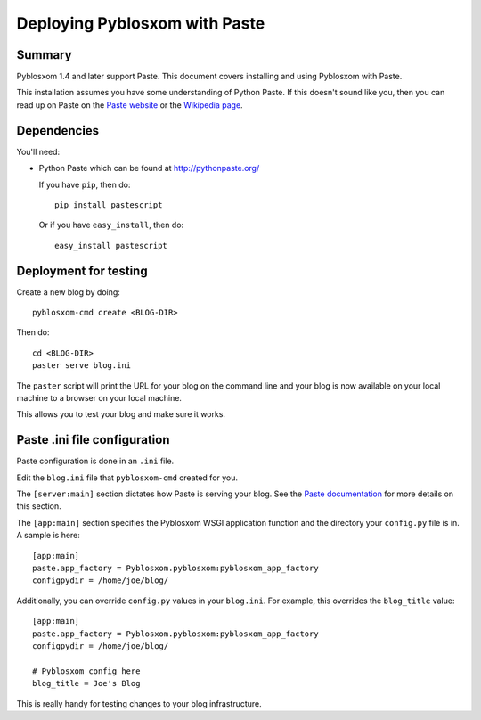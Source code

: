 .. _deploy-paste-chapter:

================================
 Deploying Pyblosxom with Paste
================================

Summary
=======

Pyblosxom 1.4 and later support Paste.  This document covers
installing and using Pyblosxom with Paste.

This installation assumes you have some understanding of Python Paste.
If this doesn't sound like you, then you can read up on Paste on the
`Paste website`_ or the `Wikipedia page`_.


.. _Paste website: http://pythonpaste.org/
.. _Wikipedia page: http://en.wikipedia.org/wiki/Python_Paste

Dependencies
============

You'll need:

* Python Paste which can be found at http://pythonpaste.org/

  If you have ``pip``, then do::

     pip install pastescript

  Or if you have ``easy_install``, then do::

     easy_install pastescript


Deployment for testing
======================

Create a new blog by doing::

    pyblosxom-cmd create <BLOG-DIR>

Then do::

    cd <BLOG-DIR>
    paster serve blog.ini

The ``paster`` script will print the URL for your blog on the command
line and your blog is now available on your local machine to a browser
on your local machine.

This allows you to test your blog and make sure it works.


Paste .ini file configuration
=============================

Paste configuration is done in an ``.ini`` file.

Edit the ``blog.ini`` file that ``pyblosxom-cmd`` created for you.

The ``[server:main]`` section dictates how Paste is serving your
blog.  See the `Paste documentation`_ for more details on this
section.

.. _Paste documentation: http://pythonpaste.org/


The ``[app:main]`` section specifies the Pyblosxom WSGI application
function and the directory your ``config.py`` file is in.  A
sample is here::

    [app:main]
    paste.app_factory = Pyblosxom.pyblosxom:pyblosxom_app_factory
    configpydir = /home/joe/blog/

Additionally, you can override ``config.py`` values in your
``blog.ini``.  For example, this overrides the ``blog_title``
value::

    [app:main]
    paste.app_factory = Pyblosxom.pyblosxom:pyblosxom_app_factory
    configpydir = /home/joe/blog/

    # Pyblosxom config here
    blog_title = Joe's Blog

This is really handy for testing changes to your blog infrastructure.
